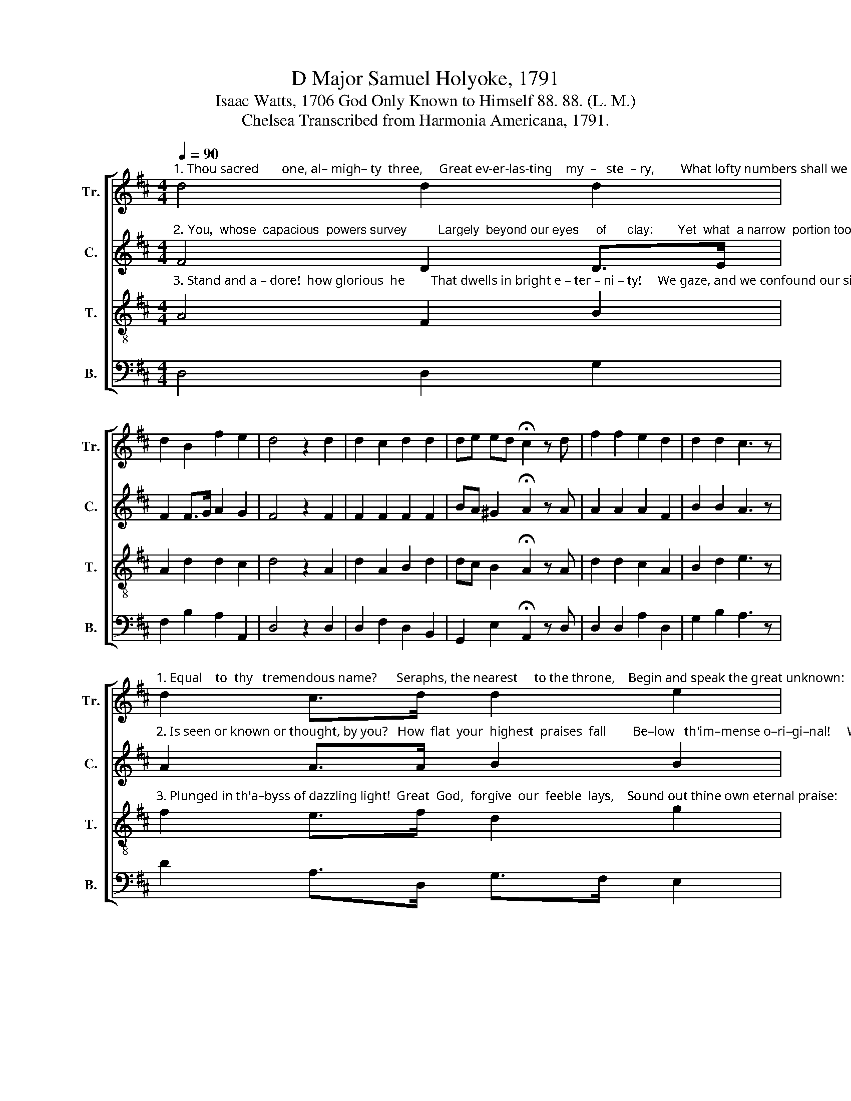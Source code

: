 X:1
T:D Major Samuel Holyoke, 1791
T:Isaac Watts, 1706 God Only Known to Himself 88. 88. (L. M.)
T:Chelsea Transcribed from Harmonia Americana, 1791.
%%score [ 1 2 3 4 ]
L:1/8
Q:1/4=90
M:4/4
K:D
V:1 treble nm="Tr." snm="Tr."
V:2 treble nm="C." snm="C."
V:3 treble-8 nm="T." snm="T."
V:4 bass nm="B." snm="B."
V:1
"^1. Thou sacred       one, al– migh– ty  three,     Great ev-er-las-ting    my  –   ste  – ry,        What lofty numbers shall we frame" d4 d2 d2 | %1
 d2 B2 f2 e2 | d4 z2 d2 | d2 c2 d2 d2 | de ed !fermata!c2 z d | f2 f2 e2 d2 | d2 d2 c3 z | %7
"^1. Equal    to  thy   tremendous name?      Seraphs, the nearest     to the throne,    Begin and speak the great unknown:   At –" d2 c>d d2 e2 | %8
 d2 c2 !fermata![Ad]2 z2 | f2 d>d ed c2 | d2 A2 !fermata!A2 z d | c2 c2 c3 c | %12
 d2 d2 !fermata!d2 z d | %13
"^1.  –tempt the song, wind up your strings  To   notes  untried,  and boundless things." d2 e2 !fermata!f2 c2 | %14
 d>e f>g a3 e | d>e f>e d3 g | f4 e4 | f8 |] %18
V:2
"^2. You,  whose  capacious  powers survey         Largely  beyond our eyes     of      clay:       Yet  what  a narrow  portion too" F4 D2 D>E | %1
 F2 F>G A2 G2 | F4 z2 F2 | F2 F2 F2 F2 | BA ^G2 !fermata!A2 z A | A2 A2 A2 F2 | B2 B2 A3 z | %7
"^2. Is seen or known or thought, by you?   How  flat  your  highest  praises  fall        Be–low   th'im–mense o–ri–gi–nal!     Weak" A2 A>A B2 B2 | %8
 A2 G2 !fermata!F2 z2 | F2 F>F E2 E2 | F2 F2 !fermata!F2 z F | E2 E2 E3 E | A2 A2 !fermata!A2 z F | %13
"^2. creatures we, that  strive  in  vain    To       reach   an      un  –  cre  – a  –  ted    strain!" G2 [Gc]2 !fermata![FA]2 A2 | %14
 A2 d2 e3 c | A>G F>G A3 B | A4 A4 | A8 |] %18
V:3
"^3. Stand and a – dore!  how glorious  he        That dwells in bright e – ter – ni – ty!     We gaze, and we confound our sight," A4 F2 B2 | %1
 A2 d2 d2 c2 | d4 z2 A2 | d2 A2 B2 d2 | dc B2 !fermata!A2 z A | d2 d2 c2 A2 | B2 d2 e3 z | %7
"^3. Plunged in th'a–byss of dazzling light!  Great  God,  forgive  our  feeble  lays,    Sound out thine own eternal praise:      A" f2 e>f d2 g2 | %8
 f2 e2 !fermata!d2 z2 | d2 A>A A2 A2 | A2 Bc !fermata!d2 z d | e2 e2 e3 e | f2 f2 !fermata!f2 z A | %13
"^3. song so vast, a      theme so      high,    Calls   for      the   voice    that  tuned  the   sky.\n" B2 c2 !fermata!d2 e2 | %14
 f2 d2 c3 e | f>g a>g f3 e | d4 c4 | d8 |] %18
V:4
 D,4 D,2 G,2 | F,2 B,2 A,2 A,,2 | D,4 z2 D,2 | D,2 F,2 D,2 B,,2 | G,,2 E,2 !fermata!A,,2 z D, | %5
 D,2 D,2 A,2 D,2 | G,2 B,2 A,3 z | D2 A,>D, G,>F, E,2 | A,2 A,2 !fermata!D,2 z2 | %9
 D,2 D,>D, C,B,, A,,2 | D,2 D,2 !fermata!D,2 z D, | [A,,A,]2 [A,,A,]2 [A,,A,]3 [A,,A,] | %12
 [D,D]2 [D,D]2 !fermata![D,D]2 z D, | [B,,G,]2 [E,,E,]2 !fermata![D,,D,]2 [A,,A,]2 | %14
 [D,D]2 [B,,B,]2 [A,,A,]3 [A,,A,]/[G,,G,]/ | [F,,F,]>[E,,E,] [D,,D,]2 [D,,D,D]2 [G,,G,]2 | %16
 [A,,A,]4 [A,,A,]4 | %17
"^_________________________________________\nEdited by B. C. Johnston, 2016\n   1. Parts rearranged, 1-2-3-4 changed to 2-3-1-4.\n   2. Measure 7, \nCounter\n: B-A changed to B-B-A.\n   3. Measure 12, Counter written (missing in original)." [D,,D,]8 |] %18

